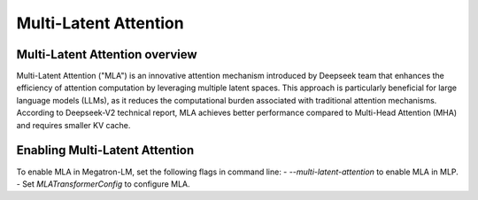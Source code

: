 Multi-Latent Attention
======================

Multi-Latent Attention overview 
-------------------------------

Multi-Latent Attention ("MLA") is an innovative attention mechanism introduced by Deepseek team that enhances the efficiency of attention computation by leveraging multiple latent spaces. This approach is particularly beneficial for large language models (LLMs), as it reduces the computational burden associated with traditional attention mechanisms. According to Deepseek-V2 technical report, MLA achieves better performance compared to Multi-Head Attention (MHA) and requires smaller KV cache.

Enabling Multi-Latent Attention
-------------------------------

To enable MLA in Megatron-LM, set the following flags in command line:
- `--multi-latent-attention` to enable MLA in MLP.
- Set `MLATransformerConfig` to configure MLA.
